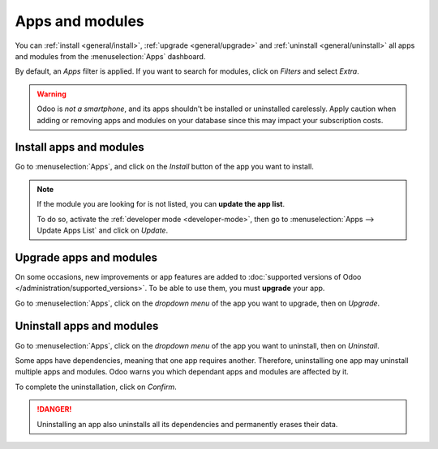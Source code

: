 Apps and modules
================

You can :ref:`install <general/install>`, :ref:`upgrade <general/upgrade>` and :ref:`uninstall
<general/uninstall>` all apps and modules from the :menuselection:`Apps` dashboard.

By default, an *Apps* filter is applied. If you want to search for modules, click on
*Filters* and select *Extra*.

.. image:: apps-search-filter.png
   :align: center
   :alt: Add "Extra" filter in Odoo Apps

.. warning::
   Odoo is *not a smartphone*, and its apps shouldn't be installed or uninstalled carelessly. Apply
   caution when adding or removing apps and modules on your database since this may impact your
   subscription costs.

.. _general/install:

Install apps and modules
------------------------

Go to :menuselection:`Apps`, and click on the *Install* button of the app you want to install.

.. note::
   If the module you are looking for is not listed, you can **update the app list**.

   To do so, activate the :ref:`developer mode <developer-mode>`, then go to :menuselection:`Apps
   --> Update Apps List` and click on *Update*.

.. _general/upgrade:

Upgrade apps and modules
------------------------

On some occasions, new improvements or app features are added to :doc:`supported versions of Odoo
</administration/supported_versions>`. To be able to use them, you must **upgrade** your app.

Go to :menuselection:`Apps`, click on the *dropdown menu* of the app you want to upgrade, then on
*Upgrade*.

.. _general/uninstall:

Uninstall apps and modules
--------------------------

Go to :menuselection:`Apps`, click on the *dropdown menu* of the app you want to uninstall, then on
*Uninstall*.

.. image:: uninstall.png
   :align: center

Some apps have dependencies, meaning that one app requires another. Therefore, uninstalling one app
may uninstall multiple apps and modules. Odoo warns you which dependant apps and modules are
affected by it.

.. image:: uninstall_deps.png
   :align: center

To complete the uninstallation, click on *Confirm*.

.. danger::
   Uninstalling an app also uninstalls all its dependencies and permanently erases their data.


